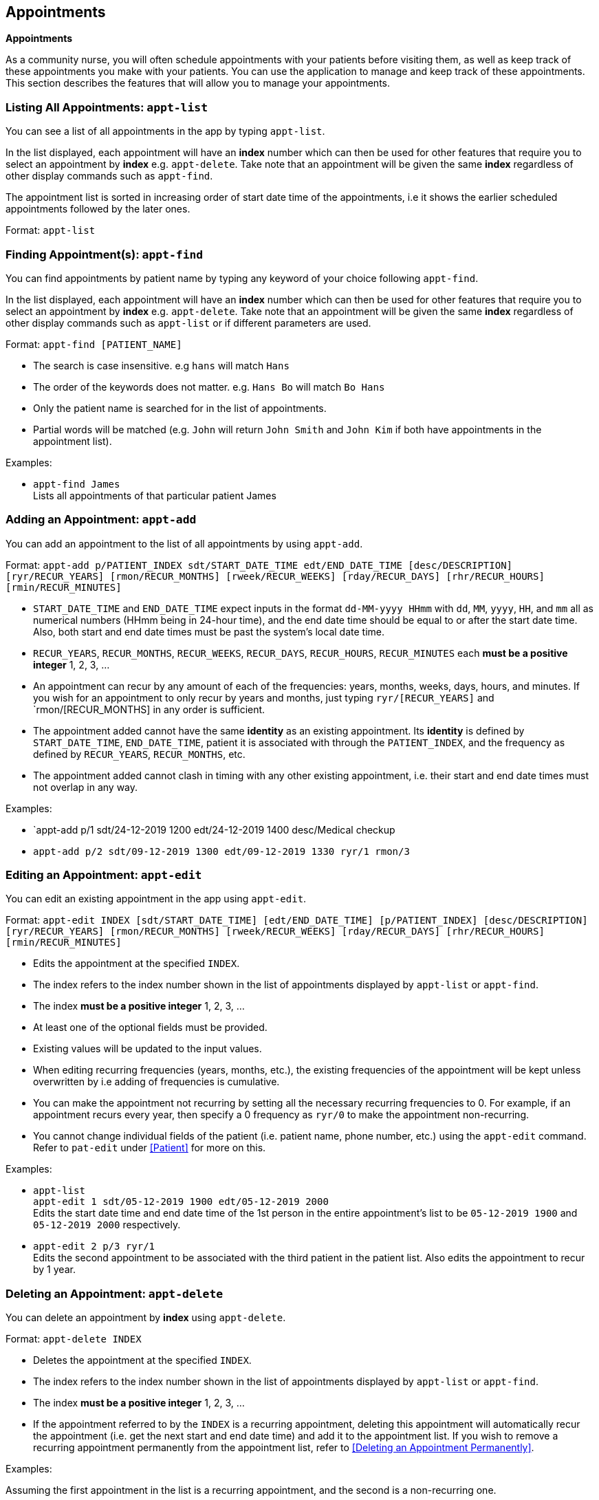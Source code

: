 // tag::appointment[]
[[Appointment]]
== Appointments
====
*Appointments*

As a community nurse, you will often schedule appointments with your patients before visiting them, as well as keep track of these appointments you make with your patients. You can use the application to manage and keep track of these appointments. This section describes the features that will allow you to manage your appointments.
====

=== Listing All Appointments: `appt-list`
You can see a list of all appointments in the app by typing `appt-list`.

In the list displayed, each appointment will have an *index* number which can then be used for other features that require you to select an appointment by *index* e.g. `appt-delete`. Take note that an appointment will be given the same *index* regardless of other display commands such as `appt-find`.

The appointment list is sorted in increasing order of start date time of the appointments, i.e it shows the earlier scheduled appointments followed by the later ones.

Format: `appt-list`

=== Finding Appointment(s): `appt-find`

You can find appointments by patient name by typing any keyword of your choice following `appt-find`.

In the list displayed, each appointment will have an *index* number which can then be used for other features that require you to select an appointment by *index* e.g. `appt-delete`. Take note that an appointment will be given the same *index* regardless of other display commands such as `appt-list` or if different parameters are used.

Format: `appt-find [PATIENT_NAME]`

****
* The search is case insensitive. e.g `hans` will match `Hans`
* The order of the keywords does not matter. e.g. `Hans Bo` will match `Bo Hans`
* Only the patient name is searched for in the list of appointments.
* Partial words will be matched (e.g. `John` will return `John Smith` and `John Kim` if both have appointments in the appointment list).
****

Examples:

* `appt-find James` +
Lists all appointments of that particular patient James

=== Adding an Appointment: `appt-add`

You can add an appointment to the list of all appointments by using `appt-add`.

Format: `appt-add p/PATIENT_INDEX sdt/START_DATE_TIME edt/END_DATE_TIME [desc/DESCRIPTION] [ryr/RECUR_YEARS] [rmon/RECUR_MONTHS] [rweek/RECUR_WEEKS] [rday/RECUR_DAYS] [rhr/RECUR_HOURS] [rmin/RECUR_MINUTES]`

****
* `START_DATE_TIME` and `END_DATE_TIME` expect inputs in the format `dd-MM-yyyy HHmm` with `dd`, `MM`, `yyyy`, `HH`, and `mm` all as numerical numbers (HHmm being in 24-hour time), and the end date time should be equal to or after the start date time. Also, both start and end date times must be past the system's local date time.
* `RECUR_YEARS`, `RECUR_MONTHS`, `RECUR_WEEKS`, `RECUR_DAYS`, `RECUR_HOURS`, `RECUR_MINUTES` each *must be a positive integer* 1, 2, 3, ...
* An appointment can recur by any amount of each of the frequencies: years, months, weeks, days, hours, and minutes. If you wish for an appointment to only recur by years and months, just typing `ryr/[RECUR_YEARS]` and `rmon/[RECUR_MONTHS] in any order is sufficient.
* The appointment added cannot have the same **identity** as an existing appointment. Its **identity** is defined by `START_DATE_TIME`, `END_DATE_TIME`, patient it is associated with through the `PATIENT_INDEX`, and the frequency as defined by `RECUR_YEARS`, `RECUR_MONTHS`, etc.
* The appointment added cannot clash in timing with any other existing appointment, i.e. their start and end date times must not overlap in any way.
****

Examples:

* `appt-add p/1 sdt/24-12-2019 1200 edt/24-12-2019 1400 desc/Medical checkup

* `appt-add p/2 sdt/09-12-2019 1300 edt/09-12-2019 1330 ryr/1 rmon/3`

=== Editing an Appointment: `appt-edit`

You can edit an existing appointment in the app using `appt-edit`.

Format: `appt-edit INDEX [sdt/START_DATE_TIME] [edt/END_DATE_TIME] [p/PATIENT_INDEX] [desc/DESCRIPTION] [ryr/RECUR_YEARS] [rmon/RECUR_MONTHS] [rweek/RECUR_WEEKS] [rday/RECUR_DAYS] [rhr/RECUR_HOURS] [rmin/RECUR_MINUTES]`

****
* Edits the appointment at the specified `INDEX`.
* The index refers to the index number shown in the list of appointments displayed by `appt-list` or `appt-find`.
* The index *must be a positive integer* 1, 2, 3, ...
* At least one of the optional fields must be provided.
* Existing values will be updated to the input values.
* When editing recurring frequencies (years, months, etc.), the existing frequencies of the appointment will be kept unless overwritten by  i.e adding of frequencies is cumulative.
* You can make the appointment not recurring by setting all the necessary recurring frequencies to 0. For example, if an appointment recurs every year, then specify a 0 frequency as `ryr/0` to make the appointment non-recurring.
* You cannot change individual fields of the patient (i.e. patient name, phone number, etc.) using the `appt-edit` command. Refer to `pat-edit` under <<Patient>> for more on this.
****

Examples:

* `appt-list` +
 `appt-edit 1 sdt/05-12-2019 1900 edt/05-12-2019 2000` +
Edits the start date time and end date time of the 1st person in the entire appointment's list to be `05-12-2019 1900` and `05-12-2019 2000` respectively.

* `appt-edit 2 p/3 ryr/1` +
Edits the second appointment to be associated with the third patient in the patient list. Also edits the appointment to recur by 1 year.

// tag::delete[]
=== Deleting an Appointment: `appt-delete`

You can delete an appointment by *index* using `appt-delete`.

Format: `appt-delete INDEX`

****
* Deletes the appointment at the specified `INDEX`.
* The index refers to the index number shown in the list of appointments displayed by `appt-list` or `appt-find`.
* The index *must be a positive integer* 1, 2, 3, ...
* If the appointment referred to by the `INDEX` is a recurring appointment, deleting this appointment will automatically recur the appointment (i.e. get the next start and end date time) and add it to the appointment list. If you wish to remove a recurring appointment permanently from the appointment list, refer to <<Deleting an Appointment Permanently>>.
****

Examples:

Assuming the first appointment in the list is a recurring appointment, and the second is a non-recurring one.

* `appt-delete 2` +
Deletes the 2nd appointment in the displayed appointment list.

* `appt-delete 1` +
Deletes the 1st appointment in the displayed appointment list.
Recurs the appointment and adds the new appointment with the next start and end date time to the appointment list.

// end::delete[]

// tag::delete-permanent[]
=== Deleting an Appointment permanently: `appt-delete-permanent`

You can delete an appointment permanently by *index* using `appt-delete-permanent`.

You can use this command on both recurring and non-recurring appointments, but its use is more suited for recurring appointments since `appt-delete` and `appt-delete-permanent` work in the same way for non-recurring appointments.

Format: `appt-delete-permanent INDEX`

****
* Deletes the appointment permanently at the specified `INDEX`.
* The index refers to the index number shown in the list of appointments displayed by `appt-list` or `appt-find`.
* The index *must be a positive integer* 1, 2, 3, ...
* For recurring appointments, unlike in the case of `appt-delete`, now the recurring appointment referred to by the `INDEX` is removed from the appointment list permanently and not recurred.
****

Examples:

Assuming the first appointment in the list is a recurring appointment, and the second is a non-recurring one.

* `appt-list` +
`appt-delete-permanent 2` +
Deletes the 2nd appointment in the displayed appointment list permanently.

* `appt-delete-permanent 1` +
Deletes the 1st appointment in the displayed appointment list permanently.

// end::delete-permanent[]

=== Deleting Multiple Appointments: `appt-delete` `[coming in V2.0]`

You can delete multiple appointments by *indexes* using `appt-delete`.

Format: `appt-delete INDEX_1 [INDEX_2] [INDEX_3]...`

****
* Deletes appointments at the specified `INDEX` es. You can put in as many indices to delete as many appointments as you wish.
* The index refers to the index number shown in the list of appointments displayed by `appt-list` or `appt-find`.
* The index *must be a positive integer* 1, 2, 3, ...
* If any of the appointments referred to by the `INDEX` es is a recurring appointment, deleting this appointment will automatically recur the appointment (i.e. get the next start and end date time) and add it to the appointment list. If you wish to remove one or more recurring appointments permanently from the appointment list, refer to <<Deleting Multiple Appointments Permanently>>.
****

Assuming the first appointment in the list is a recurring appointment, and the second is a non-recurring one.

Examples:

* `appt-delete 2` +
Deletes the 2nd appointment in the appointment list.

* `appt-delete 1 2` +
Deletes the 1st and 2nd appointment in the appointment list.
Recurs the 1st appointment and adds the new appointment with the next start and end date time to the appointment list.

=== Deleting Multiple Appointments Permanently: `appt-delete-permanent` `[coming in V2.0]`

You can delete an appointment by *indexes* using `appt-delete-permanent`.

You can use this command on both recurring and non-recurring appointments, but its use is more suited for recurring appointments since `appt-delete` and `appt-delete-permanent` work in the same way for non-recurring appointments.

Format: `appt-delete-permanent INDEX_1 [INDEX_2] [INDEX_3]...`

****
* Deletes the appointments permanently at the specified `INDEX` es. You can put in as many indices to delete as many appointments as you wish.
* The index refers to the index number shown in the list of appointments displayed by `appt-list` or `appt-find`.
* The index *must be a positive integer* 1, 2, 3, ...
* For recurring appointments, unlike in the case of `appt-delete`, now any recurring appointment specified by any of the `INDEX` es is removed from the appointment list permanently and not recurred.
****

Examples:

Assuming the first appointment in the list is a recurring appointment, and the second is a non-recurring one.

* `appt-list` +
`appt-delete-permanent 2` +
Deletes the 2nd appointment in the appointment list permanently.

* `appt-delete-permanent 1 2` +
Deletes the 1st and 2nd appointments in the appointment list permanently.

=== Displaying Finished Appointments `[coming in V2.0]`

This is an intended additional `UI` and `Storage` feature.

Along with all the appointments that currently are in the appointment list, appointments that finished (were in the appointment list the previous time the app was run but are now before the system date and time and so removed from the appointment list) are displayed in a separate tab and also saved to another `json` file time the app is closed.

=== Listing All Finished Appointments `appt-finished-list` `[coming in V2.0]`

You can see a list of all finished appointments in the app by typing `appt-finished-list`.

In the list displayed, each finished appointment will have an *index* number which can then be used for other features that require you to select a finished appointment by *index* e.g. `appt-finished-delete`. Take note that a finished appointment will be given the same *index* regardless of other display commands such as `appt-finished-find`.

The finished appointment list is sorted in increasing order of start date time of the appointments, i.e it shows the earlier appointments followed by the later ones.

Format: `appt-finished-list`

=== Finding Finished Appointment(s): `appt-finished-find`

You can find finished appointments by patient name by typing any keyword of your choice following `appt-finished-find`.

In the list displayed, each finished appointment will have an *index* number which can then be used for other features that require you to select a finished appointment by *index* e.g. `appt-finished-delete`. Take note that an appointment will be given the same *index* regardless of other display commands such as `appt-finished-list` or if different parameters are used.

Format: `appt-finished-find [PATIENT_NAME]`

=== Finishing Appointment `appt-finish` `[coming in V2.0]`

Instead of deleting an appointment using `appt-delete` or `appt-delete-permanent`, you can use this command to simply mark an appointment as finished.

The appointment is removed from the appointment list and added to the list of finished appointments.

=== Deleting Finished Appointment `appt-finished-delete` `[coming in V2.0]`

You can delete (permanently) a finished appointment by *index* using `appt-finished-delete`.

There is no distinction in behaviour of this command between recurring and non-recurring appointments as deletion is from the finished appointment list.

Format: `appt-finished-delete INDEX`

****
* Deletes the finished appointment at the specified `INDEX`.
* The index refers to the index number shown in the list of finished appointments displayed by `appt-finished-list` or `appt-finished-find`.
* The index *must be a positive integer* 1, 2, 3, ...
****

Examples:

* `appt-finished-delete 2` +
Deletes the 2nd appointment in the finished appointment list.

* `appt-finished-delete 1` +
Deletes the 1st appointment in the finished appointment list.

[IMPORTANT]

=====
* As of version 1.4, the appointments feature **does not allow for user's discretion on managing clashing appointments. Instead, it simply prevents a user from adding a clashing appointment.**

* When an appointment is added or edited, while there is a check to ensure the appointment does not clash with any other existing appointment in the list, there is **no check done on whether this new appointment could potentially clash with any future appointments** that could result from an appointment recurring. +
In such cases, if an appointment that is a added or edited clashes with a future date time of a recurring appointment, the app allows adding such an appointment. +
But when the recurring appointment that our new appointment clashes with is recurred (due to `appt-delete` of the recurring appointment or the recurring appointment passing the system date time), then the **recurring appointment is recurred (keep getting the next start and end date time) until it doesn't clash with any of the existing appointments in the appointment list.** +
Allowing user discretion for clashing appointments (i.e. simply flagging the clashing appointments) is a feature coming in `V2.0`.

* If changes are made to the `appointmentBook.json` file directly (i.e. not through the app) such that there are clashing appointments, the app won't detect these clashes and will **load the appointment book as it is with these clashing appointments. This can result in unexpected behaviour of the app as it is not thoroughly designed to work with clashing appointments in the appointment list.** +
So, please refrain from making direct edits such that there result clashing appointments in the `appointmentBook.json` file. +
Detecting these clashes from storage and if detected, loading an empty appointment list instead is a feature coming in `V2.0`.

* While the system doesn't allow appointments with end date and times before the system's date and time, and recurs appointments (that are recurring) until they are past the system date and time, this happens only when the app is opened. +
**While the app is running, there is no constant checking of whether the appointments in the list have already finished (i.e. if their end date time is before the system date time).**
=====
